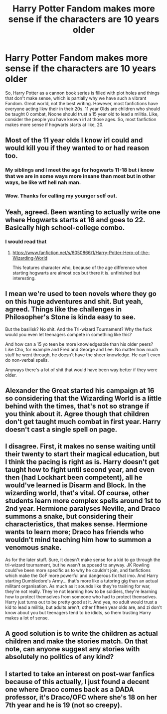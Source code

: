 #+TITLE: Harry Potter Fandom makes more sense if the characters are 10 years older

* Harry Potter Fandom makes more sense if the characters are 10 years older
:PROPERTIES:
:Author: Emilysouza221b
:Score: 37
:DateUnix: 1621903982.0
:DateShort: 2021-May-25
:FlairText: Discussion
:END:
So, Harry Potter as a cannon book series is filled with plot holes and things that don't make sense, which is partially why we have such a vibrant Fandom. Great world, not the best writing. However, most fanfictions have everyone acting likw their in their 20s. 11 year Olds are children who should be taught 0 combat, Noone should trust a 15 year old to lead a militia. Like, consider the people you have known irl at those ages. So, most fanfiction makes more sense if hogwarts starts at like, 20.


** Most of the 11 year olds I know irl could and would kill you if they wanted to or had reason too.
:PROPERTIES:
:Author: Nerissa_J
:Score: 21
:DateUnix: 1621965881.0
:DateShort: 2021-May-25
:END:

*** My siblings and I meet the age for hogwarts 11-18 but i know that we are in some ways more insane than most but in other ways, be like wtf hell nah man.
:PROPERTIES:
:Author: SherrinfordAlvis
:Score: 8
:DateUnix: 1621968622.0
:DateShort: 2021-May-25
:END:


*** Wow. Thanks for calling my younger self out.
:PROPERTIES:
:Author: Awkward-Loquat
:Score: 1
:DateUnix: 1622069106.0
:DateShort: 2021-May-27
:END:


** Yeah, agreed. Been wanting to actually write one where Hogwarts starts at 16 and goes to 22. Basically high school-college combo.
:PROPERTIES:
:Author: Vessynessy
:Score: 22
:DateUnix: 1621908119.0
:DateShort: 2021-May-25
:END:

*** I would read that
:PROPERTIES:
:Author: Emilysouza221b
:Score: 4
:DateUnix: 1621910918.0
:DateShort: 2021-May-25
:END:

**** [[https://www.fanfiction.net/s/6050866/1/Harry-Potter-Hero-of-the-Wizarding-World]]

This features character who, because of the age difference when starting hogwarts are almost ocs but there it is. unfinished but interesting.
:PROPERTIES:
:Author: Avardian715
:Score: 4
:DateUnix: 1621921245.0
:DateShort: 2021-May-25
:END:


** I mean we're used to teen novels where they go on this huge adventures and shit. But yeah, agreed. Things like the challenges in Philosopher's Stone is kinda easy to see.

But the basilisk? No shit. And the Tri-wizard Tournament? Why the fuck would you even let teenagers compete in something like this?

And how can a 15 yo teen be more knowledgeable than his older peers? Like Cho, for example and Fred and George and Lee. No matter how much stuff he went through, he doesn't have the sheer knowledge. He can't even do non-verbal spells.

Anyways there's a lot of shit that would have been way better if they were older.
:PROPERTIES:
:Author: stellarallie
:Score: 4
:DateUnix: 1621980772.0
:DateShort: 2021-May-26
:END:


** Alexander the Great started his campaign at 16 so considering that the Wizarding World is a little behind with the times, that's not so strange if you think about it. Agree though that children don't get taught much combat in first year. Harry doesn't cast a single spell on page.
:PROPERTIES:
:Author: I_love_DPs
:Score: 3
:DateUnix: 1621989232.0
:DateShort: 2021-May-26
:END:


** I disagree. First, it makes no sense waiting until their twenty to start their magical education, but I think the pacing is right as is. Harry doesn't get taught how to fight until second year, and even then (had Lockhart been competent), all he would've learned is Disarm and Block. In the wizarding world, that's vital. Of course, other students learn more complex spells around 1st to 2nd year. Hermione paralyses Neville, and Draco summons a snake, but considering their characteristics, that makes sense. Hermione wants to learn more; Draco has friends who wouldn't mind teaching him how to summon a venomous snake.

As for the later stuff. Sure, it doesn't make sense for a kid to go through the tri-wizard tournament, but he wasn't supposed to anyway. JK Rowling could've been more specific as to why he couldn't join, and fanfictions which make the GoF more powerful and dangerous fix that imo. And Harry starting Dumbledore's Army... that's more like a tutoring gig than an actual militant organisation. As much as it sounds like they're training for war, they're not really. They're not learning how to be soldiers, they're learning how to protect themselves from someone who had to protect themselves. Harry just turns out to be pretty good at it. And yea, no adult would trust a kid to lead a militia, but adults aren't, other fifteen year olds are, and zi don't know about you but teenagers tend to be idiots, so them trusting Harry makes a lot of sense.
:PROPERTIES:
:Author: advena_phillips
:Score: 3
:DateUnix: 1621991012.0
:DateShort: 2021-May-26
:END:


** A good solution is to write the children as actual children and make the stories match. On that note, can anyone suggest any stories with absolutely no politics of any kind?
:PROPERTIES:
:Author: wizzard-of-time
:Score: 7
:DateUnix: 1621948775.0
:DateShort: 2021-May-25
:END:


** I started to take an interest on post-war fanfics because of this actually, I just found a decent one where Draco comes back as a DADA professor, it's Draco/OFC where she's 18 on her 7th year and he is 19 (not so creepy).
:PROPERTIES:
:Author: Snoo-62906
:Score: 1
:DateUnix: 1621960049.0
:DateShort: 2021-May-25
:END:
